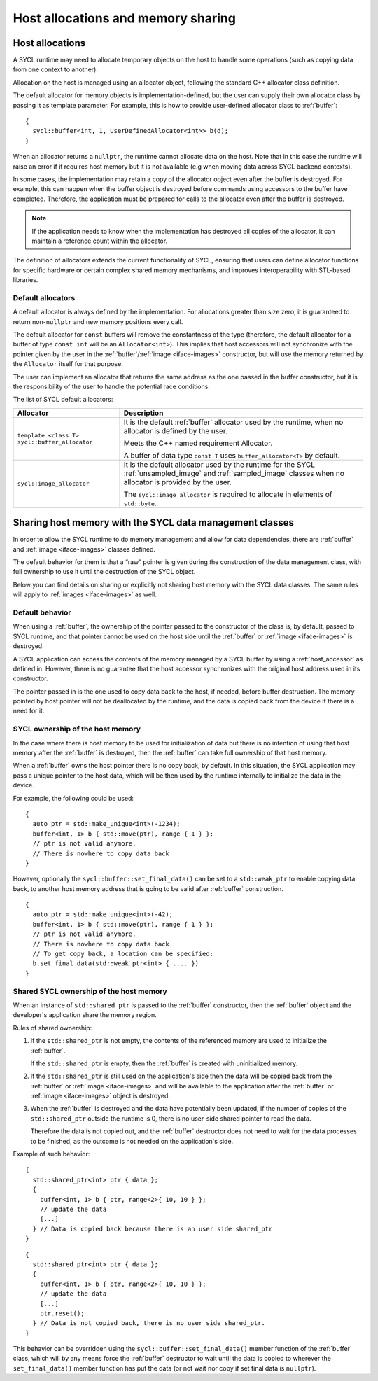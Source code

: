 ..
  Copyright 2023 The Khronos Group Inc.
  SPDX-License-Identifier: CC-BY-4.0

***********************************
Host allocations and memory sharing
***********************************

.. _host-allocations:

================
Host allocations
================

A SYCL runtime may need to allocate temporary objects
on the host to handle some operations (such as copying
data from one context to another).

Allocation on the host is managed using an allocator
object, following the standard C++ allocator class
definition.

The default allocator for memory objects is
implementation-defined, but the user can supply
their own allocator class by passing it as
template parameter. For example, this is how to provide
user-defined allocator class to :ref:`buffer`:

::

  {
    sycl::buffer<int, 1, UserDefinedAllocator<int>> b(d);
  }

When an allocator returns a ``nullptr``, the runtime
cannot allocate data on the host. Note that in this case
the runtime will raise an error if it requires host memory
but it is not available (e.g when moving data across SYCL
backend contexts).

In some cases, the implementation may retain a copy of
the allocator object even after the buffer is destroyed.
For example, this can happen when the buffer object is
destroyed before commands using accessors to the buffer
have completed. Therefore, the application must be
prepared for calls to the allocator even after the buffer
is destroyed.

.. note::

  If the application needs to know when the implementation
  has destroyed all copies of the allocator, it can maintain
  a reference count within the allocator.

The definition of allocators extends the current functionality
of SYCL, ensuring that users can define allocator functions for
specific hardware or certain complex shared memory mechanisms,
and improves interoperability with STL-based libraries.

.. seealso:: |SYCL_SPEC_HOST_ALLOC|

Default allocators
==================

A default allocator is always defined by the implementation.
For allocations greater than size zero, it is guaranteed to
return non-``nullptr`` and new memory positions every call.

The default allocator for ``const`` buffers will remove the
constantness of the type (therefore, the default allocator
for a buffer of type ``const int`` will be an ``Allocator<int>``).
This implies that host accessors will not synchronize with the
pointer given by the user in the :ref:`buffer`/:ref:`image <iface-images>`
constructor, but will use the memory returned by the ``Allocator``
itself for that purpose.

The user can implement an allocator that returns the same address
as the one passed in the buffer constructor, but it is the
responsibility of the user to handle the potential race conditions.

The list of SYCL default allocators:

.. list-table::
  :header-rows: 1

  * - Allocator
    - Description
  * - ``template <class T> sycl::buffer_allocator``
    - It is the default :ref:`buffer` allocator used by the runtime,
      when no allocator is defined by the user.

      Meets the C++ named requirement Allocator.

      A buffer of data type ``const T`` uses ``buffer_allocator<T>``
      by default.
  * - ``sycl::image_allocator``
    - It is the default allocator used by the runtime for the SYCL :ref:`unsampled_image`
      and :ref:`sampled_image` classes when no allocator is provided by the user.

      The ``sycl::image_allocator`` is required to allocate in elements of ``std::byte``.


.. _host_memory_sharing:

=========================================================
Sharing host memory with the SYCL data management classes
=========================================================

In order to allow the SYCL runtime to do memory management
and allow for data dependencies, there are :ref:`buffer`
and :ref:`image <iface-images>` classes defined.

The default behavior for them is that a “raw” pointer
is given during the construction of the data management
class, with full ownership to use it until the destruction
of the SYCL object.

Below you can find details on sharing or explicitly not
sharing host memory with the SYCL data classes. The same
rules will apply to :ref:`images <iface-images>` as well.

.. seealso:: |SYCL_SPEC_HOST_MEM_SHARING|


Default behavior
================

When using a :ref:`buffer`, the ownership of the pointer
passed to the constructor of the class is, by default,
passed to SYCL runtime, and that pointer cannot be used
on the host side until the :ref:`buffer` or
:ref:`image <iface-images>` is destroyed.

A SYCL application can access the contents of the memory
managed by a SYCL buffer by using a :ref:`host_accessor`
as defined in. However, there is no guarantee that the
host accessor synchronizes with the original host
address used in its constructor.

The pointer passed in is the one used to copy data back
to the host, if needed, before buffer destruction.
The memory pointed by host pointer will not be deallocated
by the runtime, and the data is copied back from the device
if there is a need for it.


SYCL ownership of the host memory
=================================

In the case where there is host memory to be used for
initialization of data but there is no intention of using
that host memory after the :ref:`buffer` is destroyed,
then the :ref:`buffer` can take full ownership of that
host memory.

When a :ref:`buffer` owns the host pointer there is no copy back,
by default. In this situation, the SYCL application may pass a
unique pointer to the host data, which will be then used by the
runtime internally to initialize the data in the device.

For example, the following could be used:

::

  {
    auto ptr = std::make_unique<int>(-1234);
    buffer<int, 1> b { std::move(ptr), range { 1 } };
    // ptr is not valid anymore.
    // There is nowhere to copy data back
  }

However, optionally the ``sycl::buffer::set_final_data()`` can be
set to a ``std::weak_ptr`` to enable copying data back, to another
host memory address that is going to be valid after :ref:`buffer`
construction.

::

  {
    auto ptr = std::make_unique<int>(-42);
    buffer<int, 1> b { std::move(ptr), range { 1 } };
    // ptr is not valid anymore.
    // There is nowhere to copy data back.
    // To get copy back, a location can be specified:
    b.set_final_data(std::weak_ptr<int> { .... })
  }


Shared SYCL ownership of the host memory
========================================

When an instance of ``std::shared_ptr`` is passed to the
:ref:`buffer` constructor, then the :ref:`buffer` object
and the developer's application share the memory region.

Rules of shared ownership:

1. If the ``std::shared_ptr`` is not empty, the contents of the
   referenced memory are used to initialize the :ref:`buffer`.

   If the ``std::shared_ptr`` is empty, then the :ref:`buffer`
   is created with uninitialized memory.

2. If the ``std::shared_ptr`` is still used on the application's
   side then the data will be copied back from the :ref:`buffer`
   or :ref:`image <iface-images>` and will be available to the
   application after the :ref:`buffer` or
   :ref:`image <iface-images>` object is destroyed.

3. When the :ref:`buffer` is destroyed and the data have
   potentially been updated, if the number of copies of
   the ``std::shared_ptr`` outside the runtime is 0,
   there is no user-side shared pointer to read the data.

   Therefore the data is not copied out, and the :ref:`buffer`
   destructor does not need to wait for the data processes
   to be finished, as the outcome is not needed on the
   application's side.

Example of such behavior:

::

  {
    std::shared_ptr<int> ptr { data };
    {
      buffer<int, 1> b { ptr, range<2>{ 10, 10 } };
      // update the data
      [...]
    } // Data is copied back because there is an user side shared_ptr
  }

::

  {
    std::shared_ptr<int> ptr { data };
    {
      buffer<int, 1> b { ptr, range<2>{ 10, 10 } };
      // update the data
      [...]
      ptr.reset();
    } // Data is not copied back, there is no user side shared_ptr.
  }

This behavior can be overridden using the
``sycl::buffer::set_final_data()`` member function of the
:ref:`buffer` class, which will by any means force the
:ref:`buffer` destructor to wait until the data is copied to
wherever the ``set_final_data()`` member function has put the
data (or not wait nor copy if set final data is ``nullptr``).
